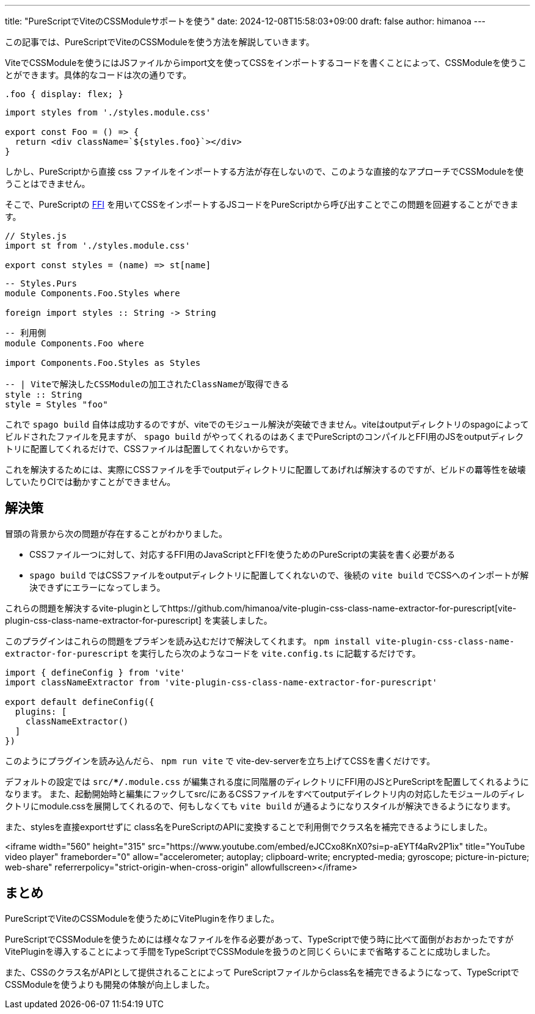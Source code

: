 ---
title: "PureScriptでViteのCSSModuleサポートを使う"
date: 2024-12-08T15:58:03+09:00 
draft: false
author: himanoa
---

この記事では、PureScriptでViteのCSSModuleを使う方法を解説していきます。

ViteでCSSModuleを使うにはJSファイルからimport文を使ってCSSをインポートするコードを書くことによって、CSSModuleを使うことができます。具体的なコードは次の通りです。

[source,css]
----
.foo { display: flex; }
----

[source,typescript]
----
import styles from './styles.module.css'

export const Foo = () => {
  return <div className=`${styles.foo}`></div>
}
----

しかし、PureScriptから直接 css ファイルをインポートする方法が存在しないので、このような直接的なアプローチでCSSModuleを使うことはできません。

そこで、PureScriptの https://github.com/purescript/documentation/blob/master/guides/FFI.md[FFI] を用いてCSSをインポートするJSコードをPureScriptから呼び出すことでこの問題を回避することができます。

[source,javascript]
----
// Styles.js
import st from './styles.module.css'

export const styles = (name) => st[name]
----


[source,purescript]
----
-- Styles.Purs
module Components.Foo.Styles where

foreign import styles :: String -> String
----

[source,purescript]
----
-- 利用側
module Components.Foo where

import Components.Foo.Styles as Styles

-- | Viteで解決したCSSModuleの加工されたClassNameが取得できる
style :: String
style = Styles "foo"
----

これで `spago build` 自体は成功するのですが、viteでのモジュール解決が突破できません。viteはoutputディレクトリのspagoによってビルドされたファイルを見ますが、 `spago build` がやってくれるのはあくまでPureScriptのコンパイルとFFI用のJSをoutputディレクトリに配置してくれるだけで、CSSファイルは配置してくれないからです。

これを解決するためには、実際にCSSファイルを手でoutputディレクトリに配置してあげれば解決するのですが、ビルドの羃等性を破壊していたりCIでは動かすことができません。

== 解決策

冒頭の背景から次の問題が存在することがわかりました。

* CSSファイル一つに対して、対応するFFI用のJavaScriptとFFIを使うためのPureScriptの実装を書く必要がある
* `spago build` ではCSSファイルをoutputディレクトリに配置してくれないので、後続の `vite build` でCSSへのインポートが解決できずにエラーになってしまう。

これらの問題を解決するvite-pluginとしてhttps://github.com/himanoa/vite-plugin-css-class-name-extractor-for-purescript[vite-plugin-css-class-name-extractor-for-purescript] を実装しました。

このプラグインはこれらの問題をプラギンを読み込むだけで解決してくれます。 `npm install vite-plugin-css-class-name-extractor-for-purescript` を実行したら次のようなコードを `vite.config.ts` に記載するだけです。

[source,typescript]
----
import { defineConfig } from 'vite'
import classNameExtractor from 'vite-plugin-css-class-name-extractor-for-purescript'

export default defineConfig({
  plugins: [
    classNameExtractor()
  ]
})
----

このようにプラグインを読み込んだら、 `npm run vite` で vite-dev-serverを立ち上げてCSSを書くだけです。

デフォルトの設定では `src/**/*.module.css` が編集される度に同階層のディレクトリにFFI用のJSとPureScriptを配置してくれるようになります。
また、起動開始時と編集にフックしてsrc/にあるCSSファイルをすべてoutputデイレクトリ内の対応したモジュールのディレクトリにmodule.cssを展開してくれるので、何もしなくても `vite build` が通るようになりスタイルが解決できるようになります。

また、stylesを直接exportせずに class名をPureScriptのAPIに変換することで利用側でクラス名を補完できるようにしました。

<iframe width="560" height="315" src="https://www.youtube.com/embed/eJCCxo8KnX0?si=p-aEYTf4aRv2P1ix" title="YouTube video player" frameborder="0" allow="accelerometer; autoplay; clipboard-write; encrypted-media; gyroscope; picture-in-picture; web-share" referrerpolicy="strict-origin-when-cross-origin" allowfullscreen></iframe>

== まとめ

PureScriptでViteのCSSModuleを使うためにVitePluginを作りました。

PureScriptでCSSModuleを使うためには様々なファイルを作る必要があって、TypeScriptで使う時に比べて面倒がおおかったですがVitePluginを導入することによって手間をTypeScriptでCSSModuleを扱うのと同じくらいにまで省略することに成功しました。

また、CSSのクラス名がAPIとして提供されることによって PureScriptファイルからclass名を補完できるようになって、TypeScriptでCSSModuleを使うよりも開発の体験が向上しました。
